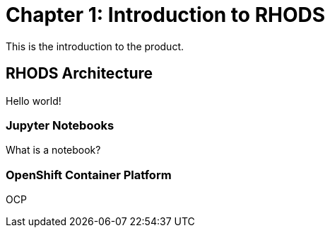 = Chapter 1: Introduction to RHODS

This is the introduction to the product.

== RHODS Architecture

Hello world!

=== Jupyter Notebooks

What is a notebook?

=== OpenShift Container Platform

OCP